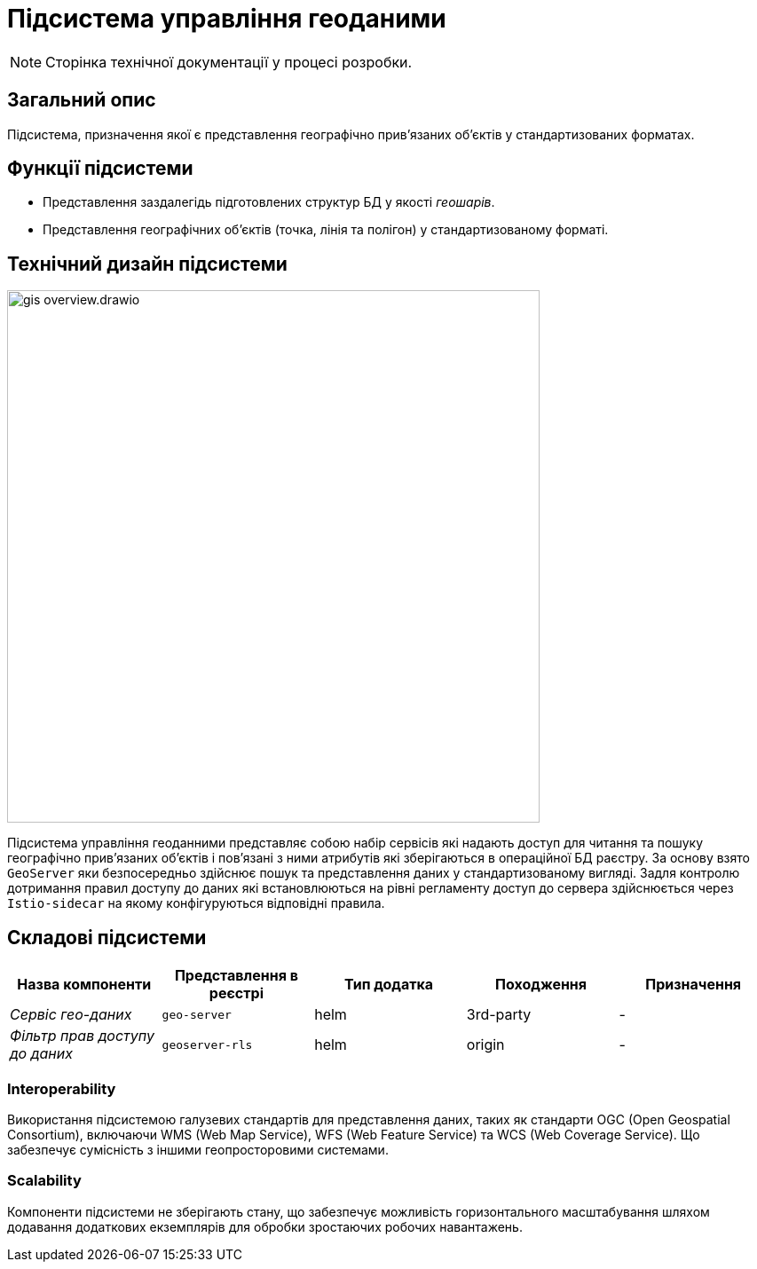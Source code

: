 = Підсистема управління геоданими

[NOTE]
--
Сторінка технічної документації у процесі розробки.
--

== Загальний опис

Підсистема, призначення якої є представлення географічно привʼязаних обʼєктів у стандартизованих форматах.

== Функції підсистеми

* Представлення заздалегідь підготовлених структур БД у якості _геошарів_.
* Представлення географічних обʼєктів (точка, лінія та полігон) у стандартизованому форматі.

== Технічний дизайн підсистеми

image::architecture/registry/operational/geo/gis-overview.drawio.svg[float="center",align="center",width=600]

Підсистема управління геоданними представляє собою набір сервісів які надають доступ для читання та пошуку географічно привʼязаних обʼєктів і повʼязані з ними атрибутів які зберігаються в операційної БД раєстру.
За основу взято `GeoServer` яки безпосередньо здійснює пошук та представлення даних у стандартизованому вигляді.
Задля контролю дотримання правил доступу до даних які встановлюються на рівні регламенту доступ до сервера здійснюється через `Istio-sidecar` на якому конфігуруються відповідні правила.

== Складові підсистеми

|===
|Назва компоненти|Представлення в реєстрі|Тип додатка|Походження|Призначення

|_Сервіс гео-даних_
|`geo-server`
|helm
|3rd-party
|-
|_Фільтр прав доступу до даних_
|`geoserver-rls`
|helm
|origin
|-
|===


=== Interoperability
Використання підсистемою галузевих стандартів для представлення даних, таких як стандарти OGC (Open Geospatial Consortium), включаючи WMS (Web Map Service), WFS (Web Feature Service) та WCS (Web Coverage Service). Що забезпечує сумісність з іншими геопросторовими системами.

=== Scalability
Компоненти підсистеми не зберігають стану, що забезпечує можливість горизонтального масштабування шляхом додавання додаткових екземплярів для обробки зростаючих робочих навантажень.